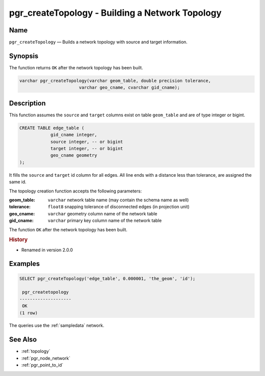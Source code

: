 .. 
   ****************************************************************************
    pgRouting Manual
    Copyright(c) pgRouting Contributors

    This documentation is licensed under a Creative Commons Attribution-Share  
    Alike 3.0 License: http://creativecommons.org/licenses/by-sa/3.0/
   ****************************************************************************

.. _pgr_create_topology:

pgr_createTopology - Building a Network Topology
===============================================================================

.. index:: 
	single: pgr_createTopology(varchar,double precision,varchar,varchar)
	module: common

Name
-------------------------------------------------------------------------------

``pgr_createTopology`` — Builds a network topology with source and target information.


Synopsis
-------------------------------------------------------------------------------

The function returns ``OK`` after the network topology has been built.

.. code-block:: sql

	varchar pgr_createTopology(varchar geom_table, double precision tolerance,
                               varchar geo_cname, cvarchar gid_cname);


Description
-------------------------------------------------------------------------------

This function assumes the ``source`` and ``target`` columns exist on table ``geom_table`` and are of type integer or bigint.

.. code-block:: sql

    CREATE TABLE edge_table (
		gid_cname integer,
		source integer, -- or bigint
		target integer, -- or bigint
		geo_cname geometry
    );

It fills the ``source`` and ``target`` id column for all edges. All line ends with a distance less than tolerance, are assigned the same id. 

The topology creation function accepts the following parameters:

:geom_table: ``varchar`` network table name (may contain the schema name as well)
:tolerance: ``float8`` snapping tolerance of disconnected edges (in projection unit)
:geo_cname: ``varchar`` geometry column name of the network table
:gid_cname: ``varchar`` primary key column name of the network table

The function ``OK`` after the network topology has been built.


.. rubric:: History

* Renamed in version 2.0.0


Examples
-------------------------------------------------------------------------------

.. code-block:: sql

	SELECT pgr_createTopology('edge_table', 0.000001, 'the_geom', 'id');

	 pgr_createtopology 
	--------------------
	 OK
	(1 row)


The queries use the :ref:`sampledata` network.


See Also
-------------------------------------------------------------------------------

* :ref:`topology`
* :ref:`pgr_node_network`
* :ref:`pgr_point_to_id`
